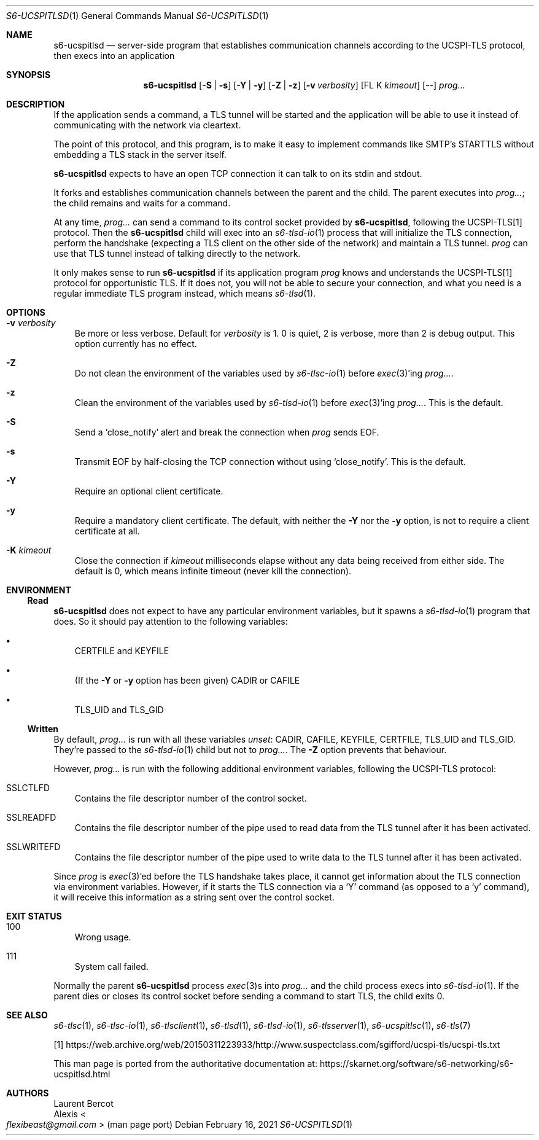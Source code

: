 .Dd February 16, 2021
.Dt S6-UCSPITLSD 1
.Os
.Sh NAME
.Nm s6-ucspitlsd
.Nd server-side program that establishes
communication channels according to the UCSPI-TLS protocol,
then execs into an application
.Sh SYNOPSIS
.Nm
.Op Fl S | Fl s
.Op Fl Y | Fl y
.Op Fl Z | Fl z
.Op Fl v Ar verbosity
.Op FL K Ar kimeout
.Op --
.Ar prog...
.Sh DESCRIPTION
If the application sends a command, a TLS tunnel will be started and
the application will be able to use it instead of communicating with
the network via cleartext.
.Pp
The point of this protocol, and this program, is to make it easy to
implement commands like SMTP's STARTTLS without embedding a TLS stack
in the server itself.
.Pp
.Nm
expects to have an open TCP connection it can talk to on its stdin and
stdout.
.Pp
It forks and establishes communication channels between the parent and
the child.
The parent executes into
.Ar prog... ;
the child remains and waits for a command.
.Pp
At any time,
.Ar prog...
can send a command to its control socket provided by
.Nm ,
following the UCSPI-TLS[1] protocol.
Then the
.Nm
child will exec into an
.Xr s6-tlsd-io 1
process that will initialize the TLS connection, perform the handshake
(expecting a TLS client on the other side of the network) and maintain
a TLS tunnel.
.Ar prog
can use that TLS tunnel instead of talking directly to the network.
.Pp
It only makes sense to run
.Nm
if its application program
.Ar prog
knows and understands the UCSPI-TLS[1] protocol for opportunistic TLS.
If it does not, you will not be able to secure your connection, and
what you need is a regular immediate TLS program instead, which means
.Xr s6-tlsd 1 .
.Sh OPTIONS
.Bl -tag -width x
.It Fl v Ar verbosity
Be more or less verbose.
Default for
.Ar verbosity
is 1.
0 is quiet, 2 is verbose, more than 2 is debug output.
This option currently has no effect.
.It Fl Z
Do not clean the environment of the variables used by
.Xr s6-tlsc-io 1
before
.Xr exec 3 Ap
ing
.Ar prog... .
.It Fl z
Clean the environment of the variables used by
.Xr s6-tlsd-io 1
before
.Xr exec 3 Ap
ing
.Ar prog... .
This is the default.
.It Fl S
Send a
.Ql close_notify
alert and break the connection when
.Ar prog
sends EOF.
.It Fl s
Transmit EOF by half-closing the TCP connection without using
.Ql close_notify .
This is the default.
.It Fl Y
Require an optional client certificate.
.It Fl y
Require a mandatory client certificate.
The default, with neither the
.Fl Y
nor the
.Fl y
option, is not to require a client certificate at all.
.It Fl K Ar kimeout
Close the connection if
.Ar kimeout
milliseconds elapse without any data being received from either side.
The default is 0, which means infinite timeout (never kill the
connection).
.El
.Sh ENVIRONMENT
.Ss Read
.Nm
does not expect to have any particular environment variables, but it
spawns a
.Xr s6-tlsd-io 1
program that does.
So it should pay attention to the following variables:
.Bl -bullet -width x
.It
.Ev CERTFILE
and
.Ev KEYFILE
.It
(If the
.Fl Y
or
.Fl y
option has been given)
.Ev CADIR
or
.Ev CAFILE
.It
.Ev TLS_UID
and
.Ev TLS_GID
.El
.Ss Written
By default,
.Ar prog...
is run with all these variables
.Em unset :
.Ev CADIR ,
.Ev CAFILE ,
.Ev KEYFILE ,
.Ev CERTFILE ,
.Ev TLS_UID
and
.Ev TLS_GID .
They're passed to the
.Xr s6-tlsd-io 1
child but not to
.Ar prog... .
The
.Fl Z
option prevents that behaviour.
.Pp
However,
.Ar prog...
is run with the following additional environment variables, following
the UCSPI-TLS protocol:
.Bl -tag -width x
.It Ev SSLCTLFD
Contains the file descriptor number of the control socket.
.It Ev SSLREADFD
Contains the file descriptor number of the pipe used to read data from
the TLS tunnel after it has been activated.
.It Ev SSLWRITEFD
Contains the file descriptor number of the pipe used to write data to
the TLS tunnel after it has been activated.
.El
.Pp
Since
.Ar prog
is
.Xr exec 3 Ap
ed before the TLS handshake takes place, it cannot get information
about the TLS connection via environment variables.
However, if it starts the TLS connection via a
.Ql Y
command (as opposed to a
.Ql y
command), it will receive this information as a string sent over the
control socket.
.Sh EXIT STATUS
.Bl -tag -width x
.It 100
Wrong usage.
.It 111
System call failed.
.El
.Pp
Normally the parent
.Nm
process
.Xr exec 3 Ns
s into
.Ar prog...
and the child process execs into
.Xr s6-tlsd-io 1 .
If the parent dies or closes its control socket before sending a
command to start TLS, the child exits 0.
.Sh SEE ALSO
.Xr s6-tlsc 1 ,
.Xr s6-tlsc-io 1 ,
.Xr s6-tlsclient 1 ,
.Xr s6-tlsd 1 ,
.Xr s6-tlsd-io 1 ,
.Xr s6-tlsserver 1 ,
.Xr s6-ucspitlsc 1 ,
.Xr s6-tls 7
.Pp
[1]
.Lk https://web.archive.org/web/20150311223933/http://www.suspectclass.com/sgifford/ucspi-tls/ucspi-tls.txt
.Pp
This man page is ported from the authoritative documentation at:
.Lk https://skarnet.org/software/s6-networking/s6-ucspitlsd.html
.Sh AUTHORS
.An Laurent Bercot
.An Alexis Ao Mt flexibeast@gmail.com Ac (man page port)

